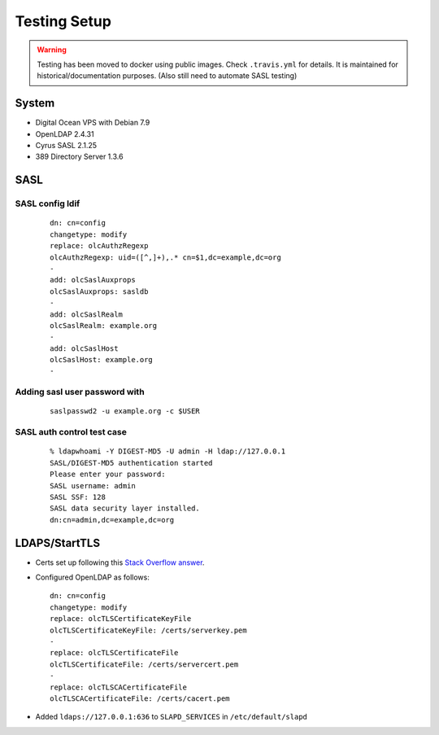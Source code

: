 Testing Setup
=============

.. warning::

   Testing has been moved to docker using public images. Check ``.travis.yml`` for details. It is maintained for
   historical/documentation purposes. (Also still need to automate SASL testing)

System
------

* Digital Ocean VPS with Debian 7.9
* OpenLDAP 2.4.31
* Cyrus SASL 2.1.25
* 389 Directory Server 1.3.6

SASL
----

SASL config ldif
^^^^^^^^^^^^^^^^

 ::

    dn: cn=config
    changetype: modify
    replace: olcAuthzRegexp
    olcAuthzRegexp: uid=([^,]+),.* cn=$1,dc=example,dc=org
    -
    add: olcSaslAuxprops
    olcSaslAuxprops: sasldb
    -
    add: olcSaslRealm
    olcSaslRealm: example.org
    -
    add: olcSaslHost
    olcSaslHost: example.org
    -

Adding sasl user password with
^^^^^^^^^^^^^^^^^^^^^^^^^^^^^^

  ::

    saslpasswd2 -u example.org -c $USER

SASL auth control test case
^^^^^^^^^^^^^^^^^^^^^^^^^^^

 ::

    % ldapwhoami -Y DIGEST-MD5 -U admin -H ldap://127.0.0.1
    SASL/DIGEST-MD5 authentication started
    Please enter your password:
    SASL username: admin
    SASL SSF: 128
    SASL data security layer installed.
    dn:cn=admin,dc=example,dc=org

LDAPS/StartTLS
--------------

* Certs set up following this `Stack Overflow answer <http://stackoverflow.com/a/21340898/94077>`_.
* Configured OpenLDAP as follows::

    dn: cn=config
    changetype: modify
    replace: olcTLSCertificateKeyFile
    olcTLSCertificateKeyFile: /certs/serverkey.pem
    -
    replace: olcTLSCertificateFile
    olcTLSCertificateFile: /certs/servercert.pem
    -
    replace: olcTLSCACertificateFile
    olcTLSCACertificateFile: /certs/cacert.pem

* Added ``ldaps://127.0.0.1:636`` to ``SLAPD_SERVICES`` in ``/etc/default/slapd``
